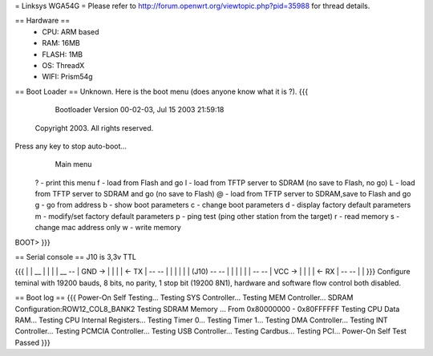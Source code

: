 = Linksys WGA54G =
Please refer to http://forum.openwrt.org/viewtopic.php?pid=35988 for thread details.

== Hardware ==
 * CPU: ARM based
 * RAM: 16MB
 * FLASH: 1MB
 * OS: ThreadX
 * WIFI: Prism54g

== Boot Loader ==
Unknown. Here is the boot menu (does anyone know what it is ?).
{{{
          Bootloader Version 00-02-03, Jul 15 2003 21:59:18
       Copyright 2003. All rights reserved. 

Press any key to stop auto-boot...
                        Main menu

        ?         - print this menu
        f         - load from Flash and go
        l         - load from TFTP server to SDRAM (no save to Flash, no go)
        L         - load from TFTP server to SDRAM and go (no save to Flash)
        @         - load from TFTP server to SDRAM,save to Flash and go
        g         - go from address
        b         - show boot parameters
        c         - change boot parameters
        d         - display factory default parameters
        m         - modify/set factory default parameters
        p         - ping test (ping other station from the target)
        r         - read memory
        s         - change mac address only
        w         - write memory
BOOT> 
}}}

== Serial console ==
J10 is 3,3v TTL

{{{
|
|                 __
|                |  |
|           __    --
| GND ->   |  |  |  |  <- TX
|           --    --
|          |  |  |  |
|    (J10)  --    --
|          |  |  |  |
|           --    --
| VCC ->   |  |  |  |  <- RX
|           --    --
|
|
}}}
Configure teminal with 19200 bauds, 8 bits, no parity, 1 stop bit (19200 8N1), hardware and software flow control both disabled.

== Boot log ==
{{{
Power-On Self Testing...
Testing SYS Controller...
Testing MEM Controller...
SDRAM Configuration:ROW12_COL8_BANK2
Testing SDRAM Memory ...
From 0x80000000 - 0x80FFFFFF
Testing CPU Data RAM...
Testing CPU Internal Registers...
Testing Timer 0...
Testing Timer 1...
Testing DMA Controller...
Testing INT Controller...
Testing PCMCIA Controller...
Testing USB Controller...
Testing Cardbus...
Testing PCI...
Power-On Self Test Passed
}}}
